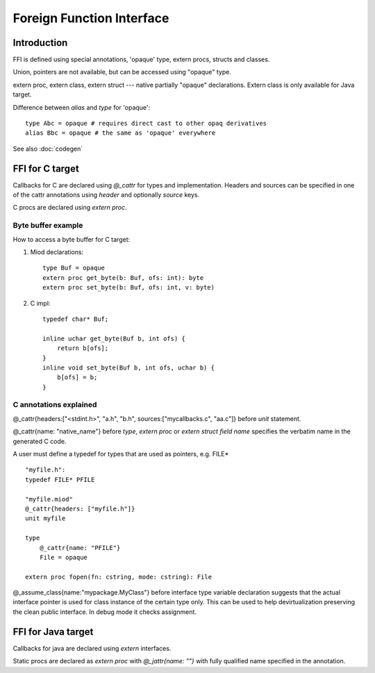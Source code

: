 ==========================
Foreign Function Interface
==========================

Introduction
------------

FFI is defined using special annotations, 'opaque' type, extern procs,
structs and classes.

Union, pointers are not available, but can be accessed using "opaque" type.

extern proc, extern class, extern struct --- native partially "opaque"
declarations. Extern class is only available for Java target.


Difference between *alias* and *type* for 'opaque'::

    type Abc = opaque # requires direct cast to other opaq derivatives
    alias Bbc = opaque # the same as 'opaque' everywhere


See also :doc:`codegen`

FFI for C target
----------------

Callbacks for C are declared using *@_cattr* for types and implementation.
Headers and sources can be specified in one of the cattr annotations using
*header* and optionally *source* keys.

C procs are declared using *extern proc*.


Byte buffer example
*******************

How to access a byte buffer for C target:

1) Miod declarations::

        type Buf = opaque
        extern proc get_byte(b: Buf, ofs: int): byte
        extern proc set_byte(b: Buf, ofs: int, v: byte)


2) C impl::

        typedef char* Buf;

        inline uchar get_byte(Buf b, int ofs) {
            return b[ofs];
        }
        inline void set_byte(Buf b, int ofs, uchar b) {
            b[ofs] = b;
        }
        


C annotations explained
***********************

@_cattr{headers:["<stdint.h>", "a.h", "b.h", sources:["mycallbacks.c", "aa.c"]}
before *unit* statement.

@_cattr{name: "native_name"} before *type*, *extern proc* or *extern struct
field name* specifies the verbatim name in the generated C code.

A user must define a typedef for types that are used as pointers, e.g. FILE* ::

    "myfile.h":
    typedef FILE* PFILE

    "myfile.miod"
    @_cattr{headers: ["myfile.h"]}
    unit myfile

    type
        @_cattr{name: "PFILE"}
        File = opaque

    extern proc fopen(fn: cstring, mode: cstring): File


@_assume_class{name:"mypackage.MyClass"} before interface type variable
declaration suggests that the actual interface pointer is used for class 
instance of the certain type only. This can be used to help devirtualization
preserving the clean public interface. In debug mode it checks assignment.

FFI for Java target
-------------------


Callbacks for java are declared using *extern* interfaces.

Static procs are declared as *extern proc* with *@_jattr{name: ""}* with fully
qualified name specified in the annotation.


